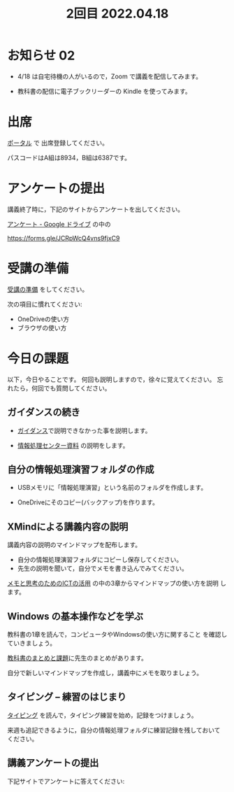 #+title:  2回目 2022.04.18
* お知らせ 02

- 4/18 は自宅待機の人がいるので，Zoom で講義を配信してみます。

- 教科書の配信に電子ブックリーダーの Kindle を使ってみます。


* 出席
   [[https://morioka-u.ap-cloud.com/prtl][ポータル]] で 出席登録してください。

   パスコードはA組は8934，B組は6387です。

* アンケートの提出

講義終了時に，下記のサイトからアンケートを出してください。

[[https://drive.google.com/drive/folders/1Bb_mz6bjWvQbMTWmuPKxU4r1o73N_r2V][アンケート - Google ドライブ]] の中の

https://forms.gle/JCRpWcQ4vns9fjxC9


* 受講の準備

[[../prepare.org][受講の準備]] をしてください。

次の項目に慣れてください: 
- OneDriveの使い方
- ブラウザの使い方


* 今日の課題
   
以下，今日やることです。
何回も説明しますので，徐々に覚えてください。
忘れたら，何回でも質問してください。

** ガイダンスの続き

   - [[../guidance.html][ガイダンス]]で説明できなかった事を説明します。

   - [[https://172.16.10.48][情報処理センター資料]] の説明をします。

** 自分の情報処理演習フォルダの作成

- USBメモリに「情報処理演習」という名前のフォルダを作成します。

- OneDriveにそのコピー(バックアップ)を作ります。

** XMindによる講義内容の説明

講義内容の説明のマインドマップを配布します。
- 自分の情報処理演習フォルダにコピーし保存してください。
- 先生の説明を聞いて，自分でメモを書き込んでみてください。

[[https://masayuki054.github.io/ict_literacy_for_thinking_and_memo/][メモと思考のためのICTの活用]] の中の3章からマインドマップの使い方を説明
します。


** Windows の基本操作などを学ぶ 

教科書の1章を読んで，コンピュータやWindowsの使い方に関すること
を確認していきましょう。

[[../text.org][教科書のまとめと課題]]に先生のまとめがあります。

自分で新しいマインドマップを作成し，講義中にメモを取りましょう。


** タイピング -- 練習のはじまり

[[../typing.org][タイピング]] を読んで，タイピング練習を始め，記録をつけましょう。

来週も追記できるように，自分の情報処理フォルダに練習記録を残しておいて
ください。


    
** 講義アンケートの提出

下記サイトでアンケートに答えてください:


    




